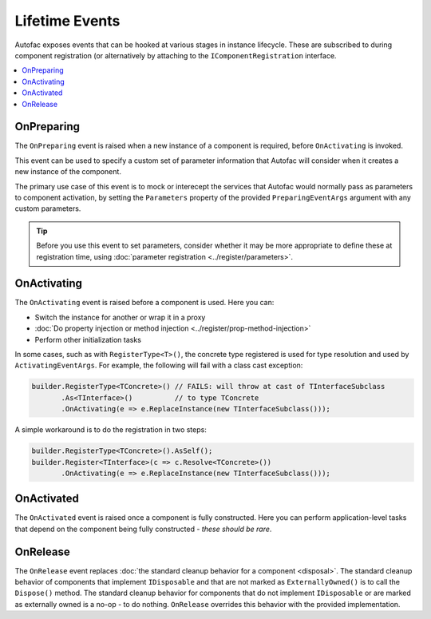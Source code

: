 ===============
Lifetime Events
===============

Autofac exposes events that can be hooked at various stages in instance lifecycle. These are subscribed to during component registration (or alternatively by attaching to the ``IComponentRegistration`` interface.

.. contents::
  :local:

OnPreparing
===========

The ``OnPreparing`` event is raised when a new instance of a component is required, 
before ``OnActivating`` is invoked.

This event can be used to specify a custom set of parameter information that Autofac will consider
when it creates a new instance of the component.

The primary use case of this event is to mock or interecept the services that Autofac would normally
pass as parameters to component activation, by setting the ``Parameters`` property of the provided
``PreparingEventArgs`` argument with any custom parameters.

.. tip:: 

  Before you use this event to set parameters, consider whether it may be more appropriate
  to define these at registration time, using :doc:`parameter registration <../register/parameters>`.

OnActivating
============

The ``OnActivating`` event is raised before a component is used. Here you can:

* Switch the instance for another or wrap it in a proxy
* :doc:`Do property injection or method injection <../register/prop-method-injection>`
* Perform other initialization tasks

In some cases, such as with ``RegisterType<T>()``, the concrete type registered is used for type resolution and used by ``ActivatingEventArgs``. For example, the following will fail with a class cast exception:

.. sourcecode:: csharp

    builder.RegisterType<TConcrete>() // FAILS: will throw at cast of TInterfaceSubclass
           .As<TInterface>()          // to type TConcrete
           .OnActivating(e => e.ReplaceInstance(new TInterfaceSubclass()));

A simple workaround is to do the registration in two steps:

.. sourcecode:: csharp

    builder.RegisterType<TConcrete>().AsSelf();
    builder.Register<TInterface>(c => c.Resolve<TConcrete>())
           .OnActivating(e => e.ReplaceInstance(new TInterfaceSubclass()));

OnActivated
===========

The ``OnActivated`` event is raised once a component is fully constructed. Here you can perform application-level tasks that depend on the component being fully constructed - *these should be rare*.

OnRelease
=========

The ``OnRelease`` event replaces :doc:`the standard cleanup behavior for a component <disposal>`. The standard cleanup behavior of components that implement ``IDisposable`` and that are not marked as ``ExternallyOwned()`` is to call the ``Dispose()`` method. The standard cleanup behavior for components that do not implement ``IDisposable`` or are marked as externally owned is a no-op - to do nothing. ``OnRelease`` overrides this behavior with the provided implementation.